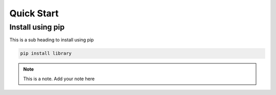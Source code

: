 Quick Start
======================

Install using pip
-----------------
This is a sub heading to install using pip

.. code-block:: python

   pip install library


.. note::

   This is a note. Add your note here

